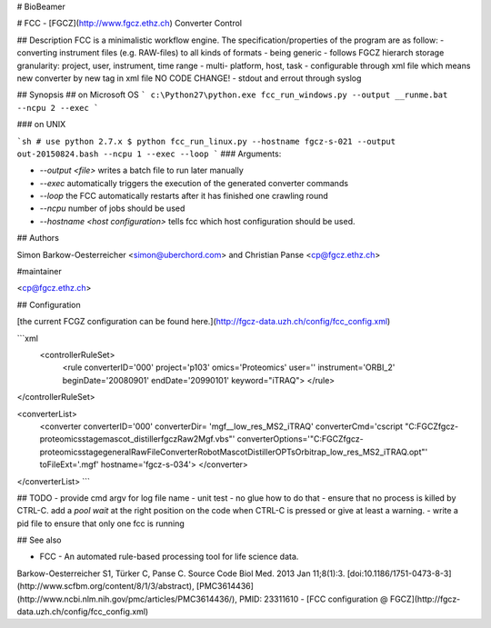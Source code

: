 # BioBeamer



# FCC - [FGCZ](http://www.fgcz.ethz.ch) Converter Control

## Description
FCC is a minimalistic workflow engine.
The specification/properties of the program are as follow:
- converting instrument files (e.g. RAW-files) to all kinds of formats
- being generic
- follows FGCZ hierarch storage granularity: project, user, instrument, time range
- multi- platform, host, task
- configurable through xml file which means new converter by new tag in xml file NO CODE CHANGE!
- stdout and errout through syslog 

## Synopsis
## on Microsoft OS
```
c:\Python27\python.exe fcc_run_windows.py --output __runme.bat --ncpu 2 --exec
```

### on UNIX

```sh
# use python 2.7.x
$ python fcc_run_linux.py --hostname fgcz-s-021 --output out-20150824.bash --ncpu 1 --exec --loop
```
### Arguments:

- `--output <file>` writes a batch file to run later manually
- `--exec` automatically triggers the execution of the generated converter commands
- `--loop` the FCC automatically restarts after it has finished one crawling round
- `--ncpu` number of jobs should be used
- `--hostname <host configuration>` tells fcc which host configuration should be used.


## Authors

Simon Barkow-Oesterreicher <simon@uberchord.com> and Christian Panse <cp@fgcz.ethz.ch>
    
#maintainer

<cp@fgcz.ethz.ch>


## Configuration

[the current FCGZ configuration can be found here.](http://fgcz-data.uzh.ch/config/fcc_config.xml)

```xml
 <controllerRuleSet>
    <rule converterID='000' 
    project='p103' 
    omics='Proteomics' 
    user='' instrument='ORBI_2' 
    beginDate='20080901' 
    endDate='20990101' 
    keyword="iTRAQ">
    </rule>
</controllerRuleSet>
    
<converterList>
    <converter converterID='000' 
    converterDir= 'mgf__low_res_MS2_iTRAQ' 
    converterCmd='cscript "C:\FGCZ\fgcz-proteomics\stage\mascot_distiller\fgczRaw2Mgf.vbs"'         converterOptions='"C:\FGCZ\fgcz-proteomics\stage\generalRawFileConverterRobot\MascotDistillerOPTs\Orbitrap_low_res_MS2_iTRAQ.opt"' 
    toFileExt='.mgf' 
    hostname='fgcz-s-034'> 
    </converter>
</converterList>
```

## TODO
- provide cmd argv for log file name
- unit test - no glue how to do that 
- ensure that no process is killed by CTRL-C. add a `pool wait` at the right position on the code when CTRL-C is pressed or give at least a warning.
- write a  pid file to ensure that only one fcc is running


## See also 

- FCC - An automated rule-based processing tool for life science data.
Barkow-Oesterreicher S1, Türker C, Panse C. Source Code Biol Med. 2013 Jan 11;8(1):3.  [doi:10.1186/1751-0473-8-3](http://www.scfbm.org/content/8/1/3/abstract), [PMC3614436](http://www.ncbi.nlm.nih.gov/pmc/articles/PMC3614436/),
PMID: 23311610
- [FCC configuration @ FGCZ](http://fgcz-data.uzh.ch/config/fcc_config.xml)


